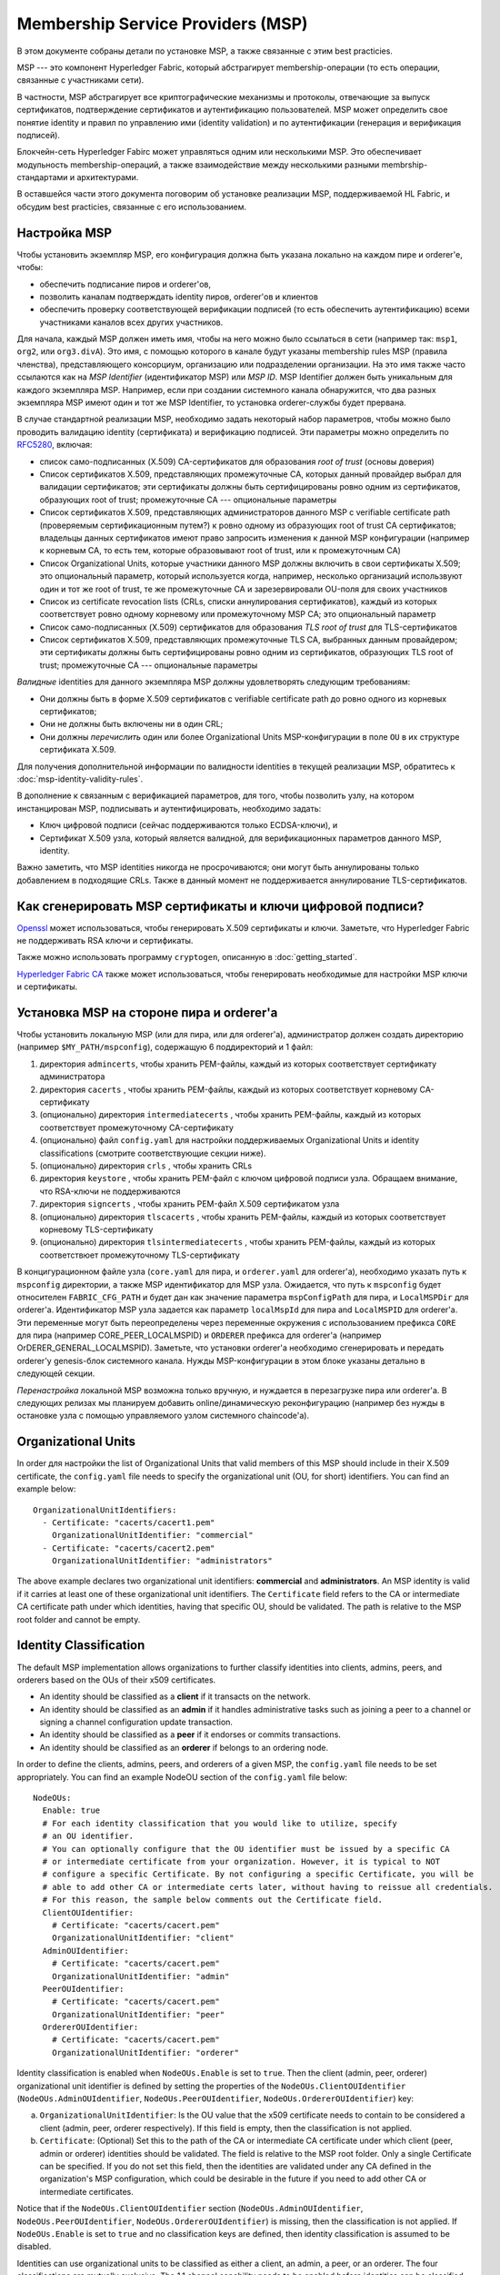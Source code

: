 Membership Service Providers (MSP)
==================================

В этом документе собраны детали по установке MSP, а также связанные с этим best practicies.

MSP --- это компонент Hyperledger Fabric, который абстрагирует membership-операции 
(то есть операции, связанные с участниками сети).

В частности, MSP абстрагирует все криптографические механизмы и протоколы, отвечающие 
за выпуск сертификатов, подтверждение сертификатов и аутентификацию пользователей.
MSP может определить свое понятие identity и правил по управлению ими (identity validation)
и по аутентификации (генерация и верификация подписей).

Блокчейн-сеть Hyperledger Fabirc может управляться одним или несколькими MSP.
Это обеспечивает модульность membership-операций, а также взаимодействие
между несколькими разными membrship-стандартами и архитектурами.

В оставшейся части этого документа поговорим об установке реализации MSP,
поддерживаемой HL Fabric, и обсудим best practicies, связанные с его использованием.

Настройка MSP
-------------

Чтобы установить экземпляр MSP, его конфигурация должна быть указана
локально на каждом пире и orderer'е, чтобы:

- обеспечить подписание пиров и orderer'ов,
- позволить каналам подтверждать identity пиров, orderer'ов и клиентов
- обеспечить проверку соответствующей верификации подписей (то есть 
  обеспечить аутентификацию) всеми участниками каналов всех других участников.

Для начала, каждый MSP должен иметь имя, чтобы на него можно было ссылаться
в сети (например так: ``msp1``, ``org2``, или ``org3.divA``). Это имя, с
помощью которого в канале будут указаны membership rules MSP (правила членства),
представляющего консорциум, организацию или подразделении организации. На это имя
также часто ссылаются как на *MSP Identifier* (идентификатор MSP) или *MSP ID*. 
MSP Identifier должен быть уникальным для каждого экземпляра MSP. Например, если
при создании системного канала обнаружится, что два разных экземпляра MSP имеют 
один и тот же MSP Identifier, то установка orderer-службы будет прервана.

В случае стандартной реализации MSP, необходимо задать некоторый набор параметров,
чтобы можно было проводить валидацию identity (сертификата) и верификацию подписей.
Эти параметры можно определить по `RFC5280 <http://www.ietf.org/rfc/rfc5280.txt>`_,
включая:

- список само-подписанных (X.509) CA-сертификатов для образования *root of trust*
  (основы доверия)
- Список сертификатов X.509, представляющих промежуточные CA, которых данный провайдер
  выбрал для валидации сертификатов; эти сертификаты должны быть сертифицированы
  ровно одним из сертификатов, образующих root of trust; промежуточные CA ---
  опциональные параметры
- Список сертификатов X.509, представляющих администраторов данного MSP с verifiable certificate path (проверяемым сертификационным путем?) к
  ровно одному из образующих root of trust CA сертификатов; владельцы данных сертификатов
  имеют право запросить изменения к данной MSP конфигурации (например к корневым CA, то есть
  тем, которые образовывают root of trust, или к промежуточным CA)
- Список Organizational Units, которые участники данного MSP должны включить в свои
  сертификаты X.509; это опциональный параметр, который используется когда, например,
  несколько организаций использвуют один и тот же root of trust, те же промежуточные CA
  и зарезервировали OU-поля для своих участников
- Список из certificate revocation lists (CRLs, списки аннулирования сертификатов),
  каждый из которых соответствует ровно одному корневому или промежуточному MSP CA;
  это опциональный параметр
- Список само-подписанных (X.509) сертификатов для образования *TLS root of trust* для
  TLS-сертификатов
- Список сертификатов X.509, представляющих промежуточные TLS CA, выбранных данным провайдером;
  эти сертификаты должны быть сертифицированы ровно одним из сертификатов, образующих 
  TLS root of trust; промежуточные CA --- опциональные параметры

*Валидные* identities для данного экземпляра MSP должны удовлетворять следующим требованиям:

- Они должны быть в форме X.509 сертификатов с verifiable certificate path до ровно одного из
  корневых сертификатов;
- Они не должны быть включены ни в один CRL;
- Они должны *перечислить* один или более Organizational Units MSP-конфигурации в поле ``OU``
  в их структуре сертификата X.509.

Для получения дополнительной информации по валидности identities в текущей реализации MSP,
обратитесь к :doc:`msp-identity-validity-rules`.

В дополнение к связанным с верификацией параметров, для того, чтобы позволить узлу, на котором
инстанцирован MSP, подписывать и аутентифицировать, необходимо задать:

- Ключ цифровой подписи (сейчас поддерживаются только ECDSA-ключи), и
- Сертификат X.509 узла, который является валидной, для верификационных параметров данного MSP,
  identity.

Важно заметить, что MSP identities никогда не просрочиваются; они могут быть аннулированы только
добавлением в подходящие CRLs. Также в данный момент не поддерживается аннулирование TLS-сертификатов.

Как сгенерировать MSP сертификаты и ключи цифровой подписи?
-----------------------------------------------------------

`Openssl <https://www.openssl.org/>`_ может использоваться, чтобы генерировать X.509
сертификаты и ключи. Заметьте, что Hyperledger Fabric не поддерживать RSA ключи и сертификаты.

Также можно использовать программу ``cryptogen``, описанную в :doc:`getting_started`.

`Hyperledger Fabric CA <http://hyperledger-fabric-ca.readthedocs.io/en/latest/>`_
также может использоваться, чтобы генерировать необходимые для настройки MSP ключи и сертификаты.

Установка MSP на стороне пира и orderer'а
-----------------------------------------

Чтобы установить локальную MSP (или для пира, или для orderer'а), администратор должен создать
директорию (например ``$MY_PATH/mspconfig``), содержащую 6 поддиректорий и 1 файл:

1. директория ``admincerts``, чтобы хранить PEM-файлы, каждый из которых соответствует сертификату администратора
2. директория ``cacerts`` , чтобы хранить PEM-файлы, каждый из которых соответствует корневому CA-сертификату
3. (опционально) директория ``intermediatecerts`` , чтобы хранить PEM-файлы, каждый из которых соответствует
   промежуточному CA-сертификату
4. (опционально) файл ``config.yaml`` для настройки поддерживаемых Organizational Units
   и identity classifications (смотрите соответствующие секции ниже).
5. (опционально) директория ``crls`` , чтобы хранить CRLs
6. директория ``keystore`` , чтобы хранить PEM-файл с ключом цифровой подписи узла.
   Обращаем внимание, что RSA-ключи не поддерживаются
7. директория ``signcerts`` , чтобы хранить PEM-файл X.509 сертификатом узла
8. (опционально) директория ``tlscacerts`` , чтобы хранить PEM-файлы, каждый из которых соответствует
   корневому TLS-сертификату
9. (опционально) директория ``tlsintermediatecerts`` , чтобы хранить PEM-файлы, каждый из которых соответствюет
   промежуточному TLS-сертификату

В концигурационном файле узла (``core.yaml`` для пира, и ``orderer.yaml`` для orderer'а),
необходимо указать путь к ``mspconfig`` директории, а также MSP идентификатор для MSP узла.
Ожидается, что путь к ``mspconfig`` будет относителен ``FABRIC_CFG_PATH`` и будет дан как
значение параметра ``mspConfigPath`` для пира, и ``LocalMSPDir`` для orderer'а. Идентификатор
MSP узла задается как параметр ``localMspId`` для пира and ``LocalMSPID`` для orderer'a.
Эти переменные могут быть переопределены через переменные окружения с использованием префикса ``CORE``
для пира (например CORE_PEER_LOCALMSPID) и ``ORDERER`` префикса для orderer'a (например
OrDERER_GENERAL_LOCALMSPID). Заметьте, что установки orderer'a необходимо сгенерировать и передать
orderer'у genesis-блок системного канала. Нужды MSP-конфигурации в этом блоке указаны детально
в следующей секции.

*Перенастройка* локальной MSP возможна только вручную, и нуждается в перезагрузке пира или orderer'а.
В следующих релизах мы планируем добавить online/динамическую реконфигурацию
(например без нужды в остановке узла с помощью управляемого узлом системного chaincode'а).

Organizational Units
--------------------

In order для настройки the list of Organizational Units that valid members of this MSP should
include in their X.509 certificate, the ``config.yaml`` file
needs to specify the organizational unit (OU, for short) identifiers. You can find an example
below:

::

   OrganizationalUnitIdentifiers:
     - Certificate: "cacerts/cacert1.pem"
       OrganizationalUnitIdentifier: "commercial"
     - Certificate: "cacerts/cacert2.pem"
       OrganizationalUnitIdentifier: "administrators"

The above example declares two organizational unit identifiers: **commercial** and **administrators**.
An MSP identity is valid if it carries at least one of these organizational unit identifiers.
The ``Certificate`` field refers to the CA or intermediate CA certificate path
under which identities, having that specific OU, should be validated.
The path is relative to the MSP root folder and cannot be empty.

Identity Classification
-----------------------

The default MSP implementation allows organizations to further classify identities into clients,
admins, peers, and orderers based on the OUs of their x509 certificates.

* An identity should be classified as a **client** if it transacts on the network.
* An identity should be classified as an **admin** if it handles administrative tasks such as
  joining a peer to a channel or signing a channel configuration update transaction.
* An identity should be classified as a **peer** if it endorses or commits transactions.
* An identity should be classified as an **orderer** if belongs to an ordering node.

In order to define the clients, admins, peers, and orderers of a given MSP, the ``config.yaml`` file
needs to be set appropriately. You can find an example NodeOU section of the ``config.yaml`` file
below:

::

   NodeOUs:
     Enable: true
     # For each identity classification that you would like to utilize, specify
     # an OU identifier.
     # You can optionally configure that the OU identifier must be issued by a specific CA
     # or intermediate certificate from your organization. However, it is typical to NOT
     # configure a specific Certificate. By not configuring a specific Certificate, you will be
     # able to add other CA or intermediate certs later, without having to reissue all credentials.
     # For this reason, the sample below comments out the Certificate field.
     ClientOUIdentifier:
       # Certificate: "cacerts/cacert.pem"
       OrganizationalUnitIdentifier: "client"
     AdminOUIdentifier:
       # Certificate: "cacerts/cacert.pem"
       OrganizationalUnitIdentifier: "admin"
     PeerOUIdentifier:
       # Certificate: "cacerts/cacert.pem"
       OrganizationalUnitIdentifier: "peer"
     OrdererOUIdentifier:
       # Certificate: "cacerts/cacert.pem"
       OrganizationalUnitIdentifier: "orderer"

Identity classification is enabled when ``NodeOUs.Enable`` is set to ``true``. Then the client
(admin, peer, orderer) organizational unit identifier is defined by setting the properties of
the ``NodeOUs.ClientOUIdentifier`` (``NodeOUs.AdminOUIdentifier``, ``NodeOUs.PeerOUIdentifier``,
``NodeOUs.OrdererOUIdentifier``) key:

a. ``OrganizationalUnitIdentifier``: Is the OU value that the x509 certificate needs to contain
   to be considered a client (admin, peer, orderer respectively). If this field is empty, then the classification
   is not applied.
b. ``Certificate``: (Optional) Set this to the path of the CA or intermediate CA certificate
   under which client (peer, admin or orderer) identities should be validated.
   The field is relative to the MSP root folder. Only a single Certificate can be specified.
   If you do not set this field, then the identities are validated under any CA defined in
   the organization's MSP configuration, which could be desirable in the future if you need
   to add other CA or intermediate certificates.

Notice that if the ``NodeOUs.ClientOUIdentifier`` section (``NodeOUs.AdminOUIdentifier``,
``NodeOUs.PeerOUIdentifier``, ``NodeOUs.OrdererOUIdentifier``) is missing, then the classification
is not applied. If ``NodeOUs.Enable`` is set to ``true`` and no classification keys are defined,
then identity classification is assumed to be disabled.

Identities can use organizational units to be classified as either a client, an admin, a peer, or an
orderer. The four classifications are mutually exclusive.
The 1.1 channel capability needs to be enabled before identities can be classified as clients
or peers. The 1.4.3 channel capability needs to be enabled for identities to be classified as an
admin or orderer.

Classification allows identities to be classified as admins (and conduct administrator actions)
without the certificate being stored in the ``admincerts`` folder of the MSP. Instead, the
``admincerts`` folder can remain empty and administrators can be created by enrolling identities
with the admin OU. Certificates in the ``admincerts`` folder will still grant the role of
administrator to their bearer, provided that they possess the client or admin OU.

Channel MSP setup
-----------------

At the genesis of the system, verification parameters of all the MSPs that
appear in the network need to be specified, and included in the system
channel's genesis block. Recall that MSP verification parameters consist of
the MSP identifier, the root of trust certificates, intermediate CA and admin
certificates, as well as OU specifications and CRLs.
The system genesis block is provided to the orderers at their setup phase,
and allows them to authenticate channel creation requests. Orderers would
reject the system genesis block, if the latter includes two MSPs with the same
identifier, and consequently the bootstrapping of the network would fail.

For application channels, the verification components of only the MSPs that
govern a channel need to reside in the channel's genesis block. We emphasize
that it is **the responsibility of the application** to ensure that correct
MSP configuration information is included in the genesis blocks (or the
most recent configuration block) of a channel prior to instructing one or
more of their peers to join the channel.

When bootstrapping a channel with the help of the configtxgen tool, one can
configure the channel MSPs by including the verification parameters of MSP
in the mspconfig folder, and setting that path in the relevant section in
``configtx.yaml``.

*Reconfiguration* of an MSP on the channel, including announcements of the
certificate revocation lists associated to the CAs of that MSP is achieved
through the creation of a ``config_update`` object by the owner of one of the
administrator certificates of the MSP. The client application managed by the
admin would then announce this update to the channels in which this MSP appears.

Best Practices
--------------

In this section we elaborate on best practices for MSP
configuration in commonly met scenarios.

**1) Mapping between organizations/corporations and MSPs**

We recommend that there is a one-to-one mapping between organizations and MSPs.
If a different type of mapping is chosen, the following needs to be to
considered:

- **One organization employing various MSPs.** This corresponds to the
  case of an organization including a variety of divisions each represented
  by its MSP, either for management independence reasons, or for privacy reasons.
  In this case a peer can only be owned by a single MSP, and will not recognize
  peers with identities from other MSPs as peers of the same organization. The
  implication of this is that peers may share through gossip organization-scoped
  data with a set of peers that are members of the same subdivision, and NOT with
  the full set of providers constituting the actual organization.
- **Multiple organizations using a single MSP.** This corresponds to a
  case of a consortium of organizations that are governed by similar
  membership architecture. One needs to know here that peers would propagate
  organization-scoped messages to the peers that have an identity under the
  same MSP regardless of whether they belong to the same actual organization.
  This is a limitation of the granularity of MSP definition, and/or of the peer’s
  configuration.

**2) One organization has different divisions (say organizational units), to**
**which it wants to grant access to different channels.**

Two ways to handle this:

- **Define one MSP to accommodate membership for all organization’s members**.
  Configuration of that MSP would consist of a list of root CAs,
  intermediate CAs and admin certificates; and membership identities would
  include the organizational unit (``OU``) a member belongs to. Policies can then
  be defined to capture members of a specific ``role`` (should be one of: peer, admin,
  client, orderer, member), and these policies may constitute the read/write policies
  of a channel or endorsement policies of a chaincode. Specifying custom OUs in
  the profile section of ``configtx.yaml`` is currently not configured.
  A limitation of this approach is that gossip peers would
  consider peers with membership identities under their local MSP as
  members of the same organization, and would consequently gossip
  with them organization-scoped data (e.g. their status).
- **Defining one MSP to represent each division**.  This would involve specifying for each
  division, a set of certificates for root CAs, intermediate CAs, and admin
  Certs, such that there is no overlapping certification path across MSPs.
  This would mean that, for example, a different intermediate CA per subdivision
  is employed. Here the disadvantage is the management of more than one
  MSPs instead of one, but this circumvents the issue present in the previous
  approach.  One could also define one MSP for each division by leveraging an OU
  extension of the MSP configuration.

**3) Separating clients from peers of the same organization.**

In many cases it is required that the “type” of an identity is retrievable
from the identity itself (e.g. it may be needed that endorsements are
guaranteed to have derived by peers, and not clients or nodes acting solely
as orderers).

There is limited support for such requirements.

One way to allow for this separation is to create a separate intermediate
CA for each node type - one for clients and one for peers/orderers; and
configure two different MSPs - one for clients and one for peers/orderers.
Channels this organization should be accessing would need , чтобы хранить
both MSPs, while endorsement policies will leverage only the MSP that
refers to the peers. This would ultimately result in the organization
being mapped to two MSP instances, and would have certain consequences
on the way peers and clients interact.

Gossip would not be drastically impacted as all peers of the same organization
would still belong to one MSP. Peers can restrict the execution of certain
system chaincodes to local MSP based policies. For
example, peers would only execute “joinChannel” request if the request is
signed by the admin of their local MSP who can only be a client (end-user
should be sitting at the origin of that request). We can go around this
inconsistency if we accept that the only clients to be members of a
peer/orderer MSP would be the administrators of that MSP.

Another point to be considered with this approach is that peers
authorize event registration requests based on membership of request
originator within their local MSP. Clearly, since the originator of the
request is a client, the request originator is always deemed to belong
to a different MSP than the requested peer and the peer would reject the
request.

**4) Admin and CA certificates.**

It is important to set MSP admin certificates to be different than any of the
certificates considered by the MSP for ``root of trust``, or intermediate CAs.
This is a common (security) practice to separate the duties of management of
membership components from the issuing of new certificates, and/or validation of existing ones.

**5) Blocking an intermediate CA.**

As mentioned in previous sections, reconfiguration of an MSP is achieved by
reconfiguration mechanisms (manual reconfiguration for the local MSP instances,
and via properly constructed ``config_update`` messages for MSP instances of a channel).
Clearly, there are two ways to ensure an intermediate CA considered in an MSP is no longer
considered for that MSP's identity validation:

1. Reconfigure the MSP to no longer include the certificate of that
   intermediate CA in the list of trusted intermediate CA certs. For the
   locally configured MSP, this would mean that the certificate of this CA is
   removed from the ``intermediatecerts`` folder.
2. Reconfigure the MSP , чтобы хранить a CRL produced by the root of trust
   which denounces the mentioned intermediate CA's certificate.

In the current MSP implementation we only support method (1) as it is simpler
and does not require blocking the no longer considered intermediate CA.

**6) CAs and TLS CAs**

MSP identities' root CAs and MSP TLS certificates' root CAs (and relative intermediate CAs)
need to be declared in different folders. This is to avoid confusion between
different classes of certificates. It is not forbidden to reuse the same
CAs for both MSP identities and TLS certificates but best practices suggest
to avoid this in production.

.. Licensed under Creative Commons Attribution 4.0 International License
   https://creativecommons.org/licenses/by/4.0/
